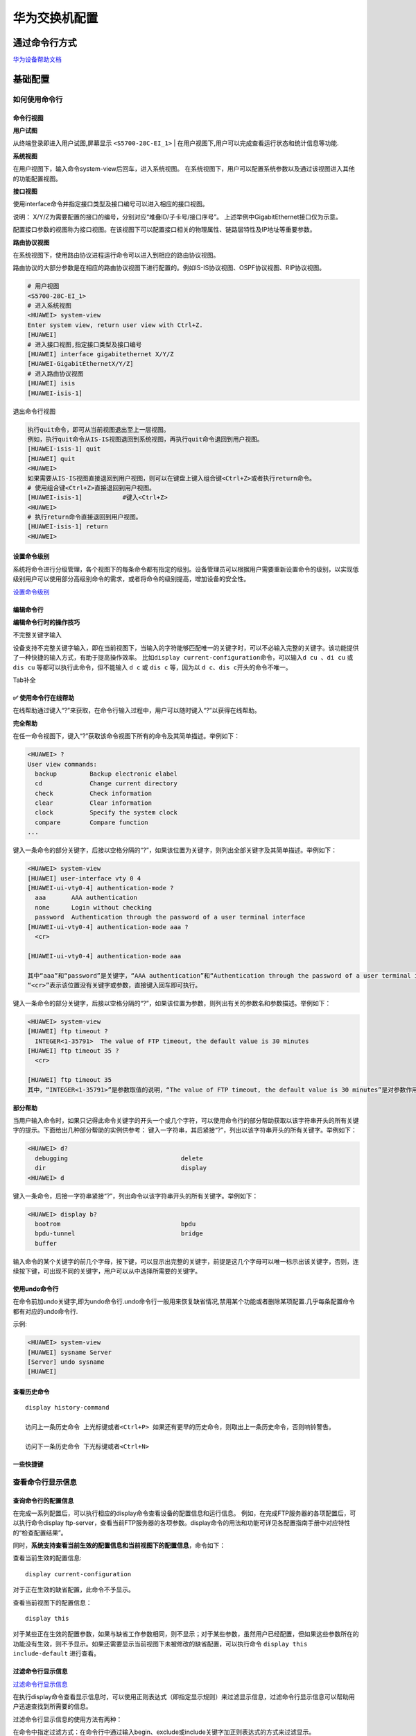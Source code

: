 华为交换机配置
==============

通过命令行方式
--------------

`华为设备帮助文档 <http://support.huawei.com/enterprise/zh/campus-switch-wlan/s5700-pid-6691579/?category=product-documentation>`__

基础配置
--------

如何使用命令行
~~~~~~~~~~~~~~

命令行视图
^^^^^^^^^^

**用户试图**

从终端登录即进入用户试图,屏幕显示 ``<S5700-28C-EI_1>`` \|
在用户视图下,用户可以完成查看运行状态和统计信息等功能.

**系统视图**

在用户视图下，输入命令system-view后回车，进入系统视图。
在系统视图下，用户可以配置系统参数以及通过该视图进入其他的功能配置视图。

**接口视图**

使用interface命令并指定接口类型及接口编号可以进入相应的接口视图。

说明： X/Y/Z为需要配置的接口的编号，分别对应“堆叠ID/子卡号/接口序号”。
上述举例中GigabitEthernet接口仅为示意。

配置接口参数的视图称为接口视图。在该视图下可以配置接口相关的物理属性、链路层特性及IP地址等重要参数。

**路由协议视图**

在系统视图下，使用路由协议进程运行命令可以进入到相应的路由协议视图。

路由协议的大部分参数是在相应的路由协议视图下进行配置的。例如IS-IS协议视图、OSPF协议视图、RIP协议视图。

.. code:: shell

    # 用户视图
    <S5700-28C-EI_1>
    # 进入系统视图
    <HUAWEI> system-view
    Enter system view, return user view with Ctrl+Z.
    [HUAWEI]
    # 进入接口视图,指定接口类型及接口编号
    [HUAWEI] interface gigabitethernet X/Y/Z
    [HUAWEI-GigabitEthernetX/Y/Z]
    # 进入路由协议视图
    [HUAWEI] isis
    [HUAWEI-isis-1]

退出命令行视图

.. code:: shell

    执行quit命令，即可从当前视图退出至上一层视图。
    例如，执行quit命令从IS-IS视图退回到系统视图，再执行quit命令退回到用户视图。
    [HUAWEI-isis-1] quit
    [HUAWEI] quit
    <HUAWEI>
    如果需要从IS-IS视图直接退回到用户视图，则可以在键盘上键入组合键<Ctrl+Z>或者执行return命令。
    # 使用组合键<Ctrl+Z>直接退回到用户视图。
    [HUAWEI-isis-1]           #键入<Ctrl+Z>
    <HUAWEI>
    # 执行return命令直接退回到用户视图。
    [HUAWEI-isis-1] return
    <HUAWEI>

设置命令级别
^^^^^^^^^^^^

系统将命令进行分级管理，各个视图下的每条命令都有指定的级别。设备管理员可以根据用户需要重新设置命令的级别，以实现低级别用户可以使用部分高级别命令的需求，或者将命令的级别提高，增加设备的安全性。

`设置命令级别 <http://support.huawei.com/ehedex/pages/DOC1000021451DZC1012A/09/DOC1000021451DZC1012A/09/resources/dc/dc_cfg_cli_0008.html>`__

编辑命令行
^^^^^^^^^^

+-----------------------------------+-----------------------------------+
| 功能键                            | 功能                              |
+===================================+===================================+
| 普通按键                          | 若编辑缓冲区未满，则插入到当前光标位置，并向右移动光标，否则，响铃 |
|                                   | 告警。                            |
+-----------------------------------+-----------------------------------+
| 退格键Backspace                   | 删除光标位置的前一个字符，光标左移，若已经到达命令首，则响铃告警。 |
+-----------------------------------+-----------------------------------+
| 左光标键←或<Ctrl+B>               | 光标向左移动一个字符位置，若已经到达命令首，则响铃告警。 |
+-----------------------------------+-----------------------------------+
| 右光标键→或<Ctrl+F>               | 光标向右移动一个字符位置，若已经到达命令尾，则响铃告警。 |
+-----------------------------------+-----------------------------------+

**编辑命令行时的操作技巧**

不完整关键字输入

设备支持不完整关键字输入，即在当前视图下，当输入的字符能够匹配唯一的关键字时，可以不必输入完整的关键字。该功能提供了一种快捷的输入方式，有助于提高操作效率。
比如\ ``display current-configuration``\ 命令，可以输入\ ``d cu 、di cu``
或\ ``dis cu`` 等都可以执行此命令，但不能输入 ``d c`` 或 ``dis c``
等，因为以 ``d c、dis c``\ 开头的命令不唯一。

Tab补全

✅ 使用命令行在线帮助
^^^^^^^^^^^^^^^^^^^^

在线帮助通过键入“?”来获取，在命令行输入过程中，用户可以随时键入“?”以获得在线帮助。

**完全帮助**

在任一命令视图下，键入“?”获取该命令视图下所有的命令及其简单描述。举例如下：

.. code:: shell

    <HUAWEI> ?
    User view commands:
      backup         Backup electronic elabel
      cd             Change current directory
      check          Check information
      clear          Clear information
      clock          Specify the system clock
      compare        Compare function
    ...

键入一条命令的部分关键字，后接以空格分隔的“?”，如果该位置为关键字，则列出全部关键字及其简单描述。举例如下：

.. code:: shell

    <HUAWEI> system-view
    [HUAWEI] user-interface vty 0 4
    [HUAWEI-ui-vty0-4] authentication-mode ?
      aaa       AAA authentication
      none      Login without checking
      password  Authentication through the password of a user terminal interface
    [HUAWEI-ui-vty0-4] authentication-mode aaa ?
      <cr>

    [HUAWEI-ui-vty0-4] authentication-mode aaa

    其中“aaa”和“password”是关键字，“AAA authentication”和“Authentication through the password of a user terminal interface”是对关键字的描述。
    “<cr>”表示该位置没有关键字或参数，直接键入回车即可执行。

键入一条命令的部分关键字，后接以空格分隔的“?”，如果该位置为参数，则列出有关的参数名和参数描述。举例如下：

.. code:: shell

    <HUAWEI> system-view
    [HUAWEI] ftp timeout ?
      INTEGER<1-35791>  The value of FTP timeout, the default value is 30 minutes
    [HUAWEI] ftp timeout 35 ?
      <cr>

    [HUAWEI] ftp timeout 35
    其中，“INTEGER<1-35791>”是参数取值的说明，“The value of FTP timeout, the default value is 30 minutes”是对参数作用的简单描述。

**部分帮助**

当用户输入命令时，如果只记得此命令关键字的开头一个或几个字符，可以使用命令行的部分帮助获取以该字符串开头的所有关键字的提示。下面给出几种部分帮助的实例供参考：
键入一字符串，其后紧接“?”，列出以该字符串开头的所有关键字。举例如下：

.. code:: shell

    <HUAWEI> d?
      debugging                               delete
      dir                                     display
    <HUAWEI> d

键入一条命令，后接一字符串紧接“?”，列出命令以该字符串开头的所有关键字。举例如下：

.. code:: shell

    <HUAWEI> display b?
      bootrom                                 bpdu
      bpdu-tunnel                             bridge
      buffer

输入命令的某个关键字的前几个字母，按下键，可以显示出完整的关键字，前提是这几个字母可以唯一标示出该关键字，否则，连续按下键，可出现不同的关键字，用户可以从中选择所需要的关键字。

使用undo命令行
^^^^^^^^^^^^^^

在命令前加undo关键字,即为undo命令行.undo命令行一般用来恢复缺省情况,禁用某个功能或者删除某项配置.几乎每条配置命令都有对应的undo命令行.

示例:

.. code:: shell

    <HUAWEI> system-view
    [HUAWEI] sysname Server
    [Server] undo sysname
    [HUAWEI]

查看历史命令
^^^^^^^^^^^^

::

    display history-command

    访问上一条历史命令 上光标键或者<Ctrl+P> 如果还有更早的历史命令，则取出上一条历史命令，否则响铃警告。

    访问下一条历史命令 下光标键或者<Ctrl+N>

一些快捷键
^^^^^^^^^^

查看命令行显示信息
~~~~~~~~~~~~~~~~~~

查询命令行的配置信息
^^^^^^^^^^^^^^^^^^^^

在完成一系列配置后，可以执行相应的display命令查看设备的配置信息和运行信息。
例如，在完成FTP服务器的各项配置后，可以执行命令display
ftp-server，查看当前FTP服务器的各项参数。display命令的用法和功能可详见各配置指南手册中对应特性的“检查配置结果”。

同时，\ **系统支持查看当前生效的配置信息和当前视图下的配置信息**\ ，命令如下：

查看当前生效的配置信息:

::

    display current-configuration

对于正在生效的缺省配置，此命令不予显示。

查看当前视图下的配置信息：

::

    display this

对于某些正在生效的配置参数，如果与缺省工作参数相同，则不显示；对于某些参数，虽然用户已经配置，但如果这些参数所在的功能没有生效，则不予显示。如果还需要显示当前视图下未被修改的缺省配置，可以执行命令
``display this include-default`` 进行查看。

过滤命令行显示信息
^^^^^^^^^^^^^^^^^^

`过滤命令行显示信息 <http://support.huawei.com/ehedex/pages/DOC1000021451DZC1012A/09/DOC1000021451DZC1012A/09/resources/dc/dc_cfg_cli_0019.html>`__

在执行display命令查看显示信息时，可以使用正则表达式（即指定显示规则）来过滤显示信息，过滤命令行显示信息可以帮助用户迅速查找到所需要的信息。

过滤命令行显示信息的使用方法有两种：

在命令中指定过滤方式：在命令行中通过输入begin、exclude或include关键字加正则表达式的方式来过滤显示。

在分屏显示时指定过滤方式：在分屏显示时，使用“/”、“-”或“+”符号加正则表达式的方式，可以对还未显示的信息进行过滤显示。其中，“/”等同关键字begin；“-”等同关键字exclude；“+”等同关键字include。

不是所有的display命令均支持管道符

1. ``|`` begin
   regular-expression：输出以匹配指定正则表达式的行开始的所有行。
   即过滤掉所有待输出字符串，直到出现指定的字符串（此字符串区分大小写）为止，其后的所有字符串都会显示到界面上。
2. ``|`` exclude regular-expression：输出不匹配指定正则表达式的所有行。
   即待输出的字符串中没有包含指定的字符串（此字符串区分大小写），则会显示到界面上；否则过滤不显示。
3. ``|`` include regular-expression：只输出匹配指定正则表达式的所有行。
   即待输出的字符串中如果包含指定的字符串（此字符串区分大小写），则会显示到界面上；否则过滤不显示。

首次登陆系统
~~~~~~~~~~~~

当用户需要为第一次上电的设备进行配置时，可以通过Console口或MiniUSB口登录设备。
设备提供一个Console口和一个MiniUSB口。用户终端的串行口可以与设备Console口直接连接或者将用户终端的USB口与设备MiniUSB口直接连接，实现对设备的本地配置。

说明：

1. 在通过MiniUSB口登录设备前，需要在用户终端安装MiniUSB口的驱动程序。
2. MiniUSB口和Console口同时接入时，只有MiniUSB口可以使用。
